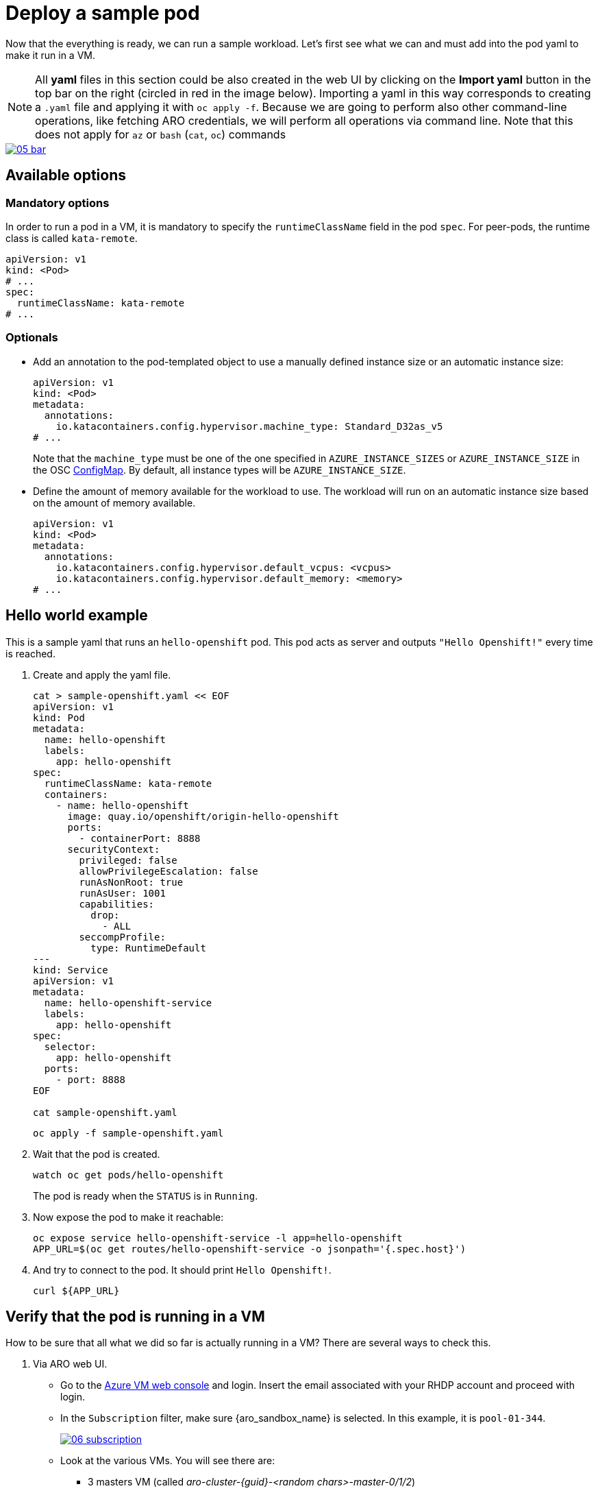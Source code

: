 = Deploy a sample pod

Now that the everything is ready, we can run a sample workload.
Let's first see what we can and must add into the pod yaml to make it run in a VM.

NOTE: All **yaml** files in this section could be also created in the web UI by clicking on the **Import yaml** button in the top bar on the right (circled in red in the image below). Importing a yaml in this way corresponds to creating a `.yaml` file and applying it with `oc apply -f`. Because we are going to perform also other command-line operations, like fetching ARO credentials, we will perform all operations via command line. Note that this does not apply for `az` or `bash` (`cat`, `oc`) commands

image::05-bar.png[link=self, window=blank]

[#options]
== Available options

=== Mandatory options
In order to run a pod in a VM, it is mandatory to specify the `runtimeClassName` field in the pod `spec`. For peer-pods, the runtime class is called `kata-remote`.

[source,yaml,role=execute]
----
apiVersion: v1
kind: <Pod>
# ...
spec:
  runtimeClassName: kata-remote
# ...
----

=== Optionals

* Add an annotation to the pod-templated object to use a manually defined instance size or an automatic instance size:
+
[source,yaml,role=execute]
----
apiVersion: v1
kind: <Pod>
metadata:
  annotations:
    io.katacontainers.config.hypervisor.machine_type: Standard_D32as_v5
# ...
----
+
Note that the `machine_type` must be one of the one specified in `AZURE_INSTANCE_SIZES` or `AZURE_INSTANCE_SIZE` in the OSC xref:02-configure-osc.adoc#pp-cm[ConfigMap]. By default, all instance types will be `AZURE_INSTANCE_SIZE`.

* Define the amount of memory available for the workload to use. The workload will run on an automatic instance size based on the amount of memory available.
+
[source,yaml,role=execute]
----
apiVersion: v1
kind: <Pod>
metadata:
  annotations:
    io.katacontainers.config.hypervisor.default_vcpus: <vcpus>
    io.katacontainers.config.hypervisor.default_memory: <memory>
# ...
----

[#example]
== Hello world example
This is a sample yaml that runs an `hello-openshift` pod. This pod acts as server and outputs `"Hello Openshift!"` every time is reached.

. Create and apply the yaml file.
+
[source,sh,role=execute]
----
cat > sample-openshift.yaml << EOF
apiVersion: v1
kind: Pod
metadata:
  name: hello-openshift
  labels:
    app: hello-openshift
spec:
  runtimeClassName: kata-remote
  containers:
    - name: hello-openshift
      image: quay.io/openshift/origin-hello-openshift
      ports:
        - containerPort: 8888
      securityContext:
        privileged: false
        allowPrivilegeEscalation: false
        runAsNonRoot: true
        runAsUser: 1001
        capabilities:
          drop:
            - ALL
        seccompProfile:
          type: RuntimeDefault
---
kind: Service
apiVersion: v1
metadata:
  name: hello-openshift-service
  labels:
    app: hello-openshift
spec:
  selector:
    app: hello-openshift
  ports:
    - port: 8888
EOF

cat sample-openshift.yaml
----
+
[source,sh,role=execute]
----
oc apply -f sample-openshift.yaml
----

. Wait that the pod is created.
+
[source,sh,role=execute]
----
watch oc get pods/hello-openshift
----
+
The pod is ready when the `STATUS` is in `Running`.

. Now expose the pod to make it reachable:
+
[source,sh,role=execute]
----
oc expose service hello-openshift-service -l app=hello-openshift
APP_URL=$(oc get routes/hello-openshift-service -o jsonpath='{.spec.host}')
----

. And try to connect to the pod. It should print `Hello Openshift!`.
+
[source,sh,role=execute]
----
curl ${APP_URL}
----

[#verify]
== Verify that the pod is running in a VM
How to be sure that all what we did so far is actually running in a VM? There are several ways to check this.

. Via ARO web UI.
  * Go to the https://portal.azure.com/#browse/Microsoft.Compute%2FVirtualMachines/subscriptionId/{azure_subscription}[Azure VM web console, window=blank] and login. Insert the email associated with your RHDP account and proceed with login.
  * In the `Subscription` filter, make sure {aro_sandbox_name} is selected. In this example, it is `pool-01-344`.
+
image::06-subscription.png[link=self, window=blank]
  * Look at the various VMs. You will see there are:
    ** 3 masters VM (called _aro-cluster-{guid}-<random chars>-master-0/1/2_)
    ** 3 workers VM (called _aro-cluster-{guid}-<random chars>-worker-<region>-<random chars>_)
    ** 1 _bastion-{guid}_ VM, used internally by the workshop infrastructure. The console on the right is actually connected to this VM, and all commands are being performed from here.
    ** 1 **podvm-hello-openshift-<random chars>**. This is where the `hello-openshift` pod is actually running! Note also how the instance tyoe under `Size` column at the right side is not the same as the other VMs. It is indeed `Standard_D8as_v5`, as specified in the OSC xref:02-configure-osc.adoc#pp-cm[ConfigMap].
+
image::07-hello.png[link=self, window=blank]

. Via command line using `az`. Result and observations are same as the web UI.
+
[source,sh,role=execute]
----
az vm list --query "[].{Name:name, VMSize:hardwareProfile.vmSize}" --output table
----
+
Expected output:
+
[source,texinfo,subs="attributes"]
----
Name                                          VMSize
--------------------------------------------  ----------------
aro-cluster-q5hqf-xs7zb-master-0              Standard_D8s_v3
aro-cluster-q5hqf-xs7zb-master-1              Standard_D8s_v3
aro-cluster-q5hqf-xs7zb-master-2              Standard_D8s_v3
aro-cluster-q5hqf-xs7zb-worker-eastus1-6rlsl  Standard_D4s_v3
aro-cluster-q5hqf-xs7zb-worker-eastus2-vt87j  Standard_D4s_v3
aro-cluster-q5hqf-xs7zb-worker-eastus3-6dzt4  Standard_D4s_v3
podvm-hello-openshift-c0311387                Standard_D8as_v5
bastion-q5hqf                                 Standard_DS1_v2
----

. By SSH'ing into the VM.
  * Recall `id_rsa` created when xref:02-configure-osc.adoc#pp-key[setting up the operator]. We will use that to log into the pod VM. If you followed all the commands so far, your key should be in the folder where you currently are.
  * Get the pod VM private ip address:
    ** List all VMs to find your pod VM name. For our hello world example, it should be something like `podvm-hello-openshift-<random chars>`:
+
[source,sh,role=execute]
----
ARO_RESOURCE_GROUP=$(oc get infrastructure/cluster -o jsonpath='{.status.platformStatus.azure.resourceGroupName}')

az vm list \
  --resource-group $ARO_RESOURCE_GROUP \
  --output table
----
+
Example output:
+
[source,texinfo,subs="attributes"]
----
Name                                          ResourceGroup    Location    Zones
--------------------------------------------  ---------------  ----------  -------
aro-cluster-q5hqf-xs7zb-master-0              aro-gqvj3nvq     eastus      1
aro-cluster-q5hqf-xs7zb-master-1              aro-gqvj3nvq     eastus      2
aro-cluster-q5hqf-xs7zb-master-2              aro-gqvj3nvq     eastus      3
aro-cluster-q5hqf-xs7zb-worker-eastus1-6rlsl  aro-gqvj3nvq     eastus      1
aro-cluster-q5hqf-xs7zb-worker-eastus2-vt87j  aro-gqvj3nvq     eastus      2
aro-cluster-q5hqf-xs7zb-worker-eastus3-6dzt4  aro-gqvj3nvq     eastus      3
podvm-hello-openshift-c0311387                aro-gqvj3nvq     eastus
----
    ** Get private ip of the **podvm-hello-openshift-<random_char>** VM (in this case, `podvm-hello-openshift-c0311387`):
+
[source,sh,role=execute]
----
VM_NAME=podvm-hello-openshift-c0311387 # replace it with your pod vm name!
ARO_RESOURCE_GROUP=$(oc get infrastructure/cluster -o jsonpath='{.status.platformStatus.azure.resourceGroupName}')

az vm list-ip-addresses --name $VM_NAME \
  --resource-group $ARO_RESOURCE_GROUP \
  --output table
----
+
Example output, the ip will probably be different for you:
+
[source,texinfo,subs="attributes"]
----
VirtualMachine                  PrivateIPAddresses
------------------------------  --------------------
podvm-hello-openshift-c0311387  10.0.2.10
----
  * Log into one of the CAA pods running in the worker nodes. These pods are part the OSC operator and take care of creating, handling and destroying all the peer pods containers and VMs:
+
[source,sh,role=execute]
----
oc exec -it -n openshift-sandboxed-containers-operator ds/peerpodconfig-ctrl-caa-daemon -- bash
----
+
Example output:
+
[source,texinfo,subs="attributes"]
----
[azure@bastion-m4vv4 ~]$ # <--- Notice how we are now in the bastion node
[azure@bastion-m4vv4 ~]$ oc exec -it -n openshift-sandboxed-containers-operator ds/peerpodconfig-ctrl-caa-daemon -- bash
[root@aro-cluster-q5hqf-xs7zb-worker-eastus1-6rlsl /]# # <--- Notice how we are now in a pod running in a worker node!
----
  * Once inside the CAA pod, the `id_rsa` key to access the pod is already embedded inside in `/root/.ssh/`. Therefore from the CAA pod, simply ssh into the pod VM using the IP that you just found. In our case, it's `10.0.2.10`. By default, a peer pod VM has always an user called `peerpod`. Let's log in with that:
+
[source,sh,role=execute]
----
PEER_POD_VM_IP=10.0.2.10 # replace it with your pod vm ip!
ssh peerpod@$PEER_POD_VM_IP
----
+
Example output:
+
[source,texinfo,subs="attributes"]
----
[root@aro-cluster-q5hqf-xs7zb-worker-eastus1-6rlsl /]# # <--- Notice how we are now in a pod running in a worker node!
[root@aro-cluster-q5hqf-xs7zb-worker-eastus1-6rlsl /]# ssh peerpod@10.0.2.10
[...]
Are you sure you want to continue connecting (yes/no/[fingerprint])? yes
[...]
[peerpod@podvm-hello-openshift-c0311387 ~]$ # <--- Notice how we are now in the pod VM!
----
  * Inspect the VM. For example, check the ip address with `ip addr` and see how it differs from the original VM ( to go back to the original VM, type `exit` to log out from ssh), check the kernel version with `uname -r`, processes running with `ps -aux`, os-release with `cat /etc/os-release` and so on.
+
Example: check the kernel version (assumes you are in the CAA pod).
+
[source,sh,role=execute]
----
PEER_POD_VM_IP=10.0.2.10 # replace it with your pod vm ip!
[root@aro-cluster-q5hqf-xs7zb-worker-eastus1-6rlsl /]# uname -r # get current worker node kernel
[root@aro-cluster-q5hqf-xs7zb-worker-eastus1-6rlsl /]# ssh peerpod@$PEER_POD_VM_IP uname -r
----
+
Expected output:
+
[source,texinfo,subs="attributes"]
----
# uname -r
4.18.0-372.64.1.el8_6.x86_64 # <----------------
# ssh peerpod@PEER_POD_VM_IP uname -r
[...]
Are you sure you want to continue connecting (yes/no/[fingerprint])? yes
[...]
5.14.0-362.8.1.el9_3.x86_64 # <----------------
----

[#destroy]
== Destroy the hello-openshift pod
The `hello-openshift` pod is no different from any other pod, therefore it can be destroyed just as the others (via command line, web ui, etc.). Behind the scenes, the operator will make sure that the created VM will also be completely deallocated.